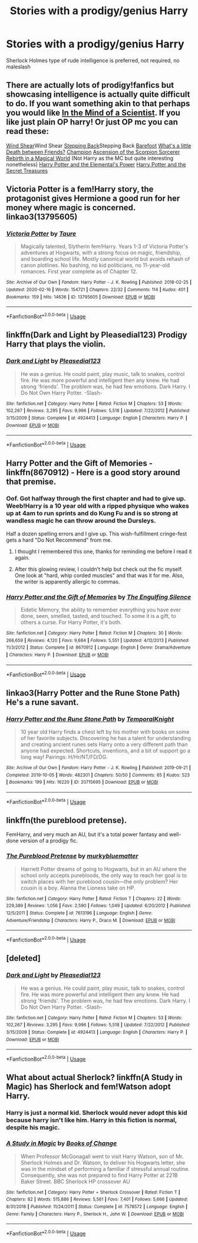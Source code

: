 #+TITLE: Stories with a prodigy/genius Harry

* Stories with a prodigy/genius Harry
:PROPERTIES:
:Author: Warriors-blew-3-1
:Score: 10
:DateUnix: 1589146790.0
:DateShort: 2020-May-11
:FlairText: Request
:END:
Sherlock Holmes type of rude intelligence is preferred, not required, no maleslash


** There are actually lots of prodigy!fanfics but showcasing intelligence is actually quite difficult to do. If you want something akin to that perhaps you would like [[https://m.fanfiction.net/s/8551180/1/In-the-Mind-of-a-Scientist][In the Mind of a Scientist]]. If you like just plain OP harry! Or just OP mc you can read these:

[[https://m.fanfiction.net/s/12511998/1/Wind-Shear][Wind Shear]]Wind Shear [[https://m.fanfiction.net/s/12317784/1/Stepping-Back][Stepping Back]]Stepping Back [[https://m.fanfiction.net/s/11364705/1/Barefoot][Barefoot]] [[https://m.fanfiction.net/s/12101842/1/What-s-a-Little-Death-between-friends][What's a little Death between Friends?]] [[https://m.fanfiction.net/s/8754033/1/Champion][Champion]] [[https://m.fanfiction.net/s/2353966/1/Ascension-Of-The-Scorpion-Sorcerer][Ascension of the Scorpion Sorcerer]] [[https://www.royalroad.com/fiction/26581/rebirth-in-a-magical-world][Rebirth in a Magical World]] (Not Harry as the MC but quite interesting nonetheless) [[https://m.fanfiction.net/s/12798308/1/Harry-Potter-and-the-Elemental-s-Power][Harry Potter and the Elemental's Power]] [[https://www.novelupdates.com/series/harry-potter-and-the-secret-treasures/][Harry Potter and the Secret Treasures]]
:PROPERTIES:
:Author: DarkSorcerer88
:Score: 4
:DateUnix: 1589149924.0
:DateShort: 2020-May-11
:END:


** Victoria Potter is a fem!Harry story, the protagonist gives Hermione a good run for her money where magic is concerned. linkao3(13795605)
:PROPERTIES:
:Author: PsiGuy60
:Score: 2
:DateUnix: 1589189604.0
:DateShort: 2020-May-11
:END:

*** [[https://archiveofourown.org/works/13795605][*/Victoria Potter/*]] by [[https://www.archiveofourown.org/users/Taure/pseuds/Taure][/Taure/]]

#+begin_quote
  Magically talented, Slytherin fem!Harry. Years 1-3 of Victoria Potter's adventures at Hogwarts, with a strong focus on magic, friendship, and boarding school life. Mostly canonical world but avoids rehash of canon plotlines. No bashing, no kid politicians, no 11-year-old romances. First year complete as of Chapter 12.
#+end_quote

^{/Site/:} ^{Archive} ^{of} ^{Our} ^{Own} ^{*|*} ^{/Fandom/:} ^{Harry} ^{Potter} ^{-} ^{J.} ^{K.} ^{Rowling} ^{*|*} ^{/Published/:} ^{2018-02-25} ^{*|*} ^{/Updated/:} ^{2020-02-16} ^{*|*} ^{/Words/:} ^{154721} ^{*|*} ^{/Chapters/:} ^{22/32} ^{*|*} ^{/Comments/:} ^{114} ^{*|*} ^{/Kudos/:} ^{401} ^{*|*} ^{/Bookmarks/:} ^{159} ^{*|*} ^{/Hits/:} ^{14636} ^{*|*} ^{/ID/:} ^{13795605} ^{*|*} ^{/Download/:} ^{[[https://archiveofourown.org/downloads/13795605/Victoria%20Potter.epub?updated_at=1587900490][EPUB]]} ^{or} ^{[[https://archiveofourown.org/downloads/13795605/Victoria%20Potter.mobi?updated_at=1587900490][MOBI]]}

--------------

*FanfictionBot*^{2.0.0-beta} | [[https://github.com/tusing/reddit-ffn-bot/wiki/Usage][Usage]]
:PROPERTIES:
:Author: FanfictionBot
:Score: 1
:DateUnix: 1589189614.0
:DateShort: 2020-May-11
:END:


** linkffn(Dark and Light by Pleasedial123) Prodigy Harry that plays the violin.
:PROPERTIES:
:Author: mpredcross
:Score: 2
:DateUnix: 1589193968.0
:DateShort: 2020-May-11
:END:

*** [[https://www.fanfiction.net/s/4924413/1/][*/Dark and Light/*]] by [[https://www.fanfiction.net/u/1348553/Pleasedial123][/Pleasedial123/]]

#+begin_quote
  He was a genius. He could paint, play music, talk to snakes, control fire. He was more powerful and intelligent then any knew. He had strong 'friends'. The problem was, he had few emotions. Dark Harry. I Do Not Own Harry Potter. -Slash-
#+end_quote

^{/Site/:} ^{fanfiction.net} ^{*|*} ^{/Category/:} ^{Harry} ^{Potter} ^{*|*} ^{/Rated/:} ^{Fiction} ^{M} ^{*|*} ^{/Chapters/:} ^{53} ^{*|*} ^{/Words/:} ^{102,267} ^{*|*} ^{/Reviews/:} ^{3,295} ^{*|*} ^{/Favs/:} ^{9,996} ^{*|*} ^{/Follows/:} ^{5,518} ^{*|*} ^{/Updated/:} ^{7/22/2012} ^{*|*} ^{/Published/:} ^{3/15/2009} ^{*|*} ^{/Status/:} ^{Complete} ^{*|*} ^{/id/:} ^{4924413} ^{*|*} ^{/Language/:} ^{English} ^{*|*} ^{/Characters/:} ^{Harry} ^{P.} ^{*|*} ^{/Download/:} ^{[[http://www.ff2ebook.com/old/ffn-bot/index.php?id=4924413&source=ff&filetype=epub][EPUB]]} ^{or} ^{[[http://www.ff2ebook.com/old/ffn-bot/index.php?id=4924413&source=ff&filetype=mobi][MOBI]]}

--------------

*FanfictionBot*^{2.0.0-beta} | [[https://github.com/tusing/reddit-ffn-bot/wiki/Usage][Usage]]
:PROPERTIES:
:Author: FanfictionBot
:Score: 1
:DateUnix: 1589193982.0
:DateShort: 2020-May-11
:END:


** Harry Potter and the Gift of Memories - linkffn(8670912) - Here is a good story around that premise.
:PROPERTIES:
:Author: PhantomKeeperQazs
:Score: 1
:DateUnix: 1589147162.0
:DateShort: 2020-May-11
:END:

*** Oof. Got halfway through the first chapter and had to give up. Weeb!Harry is a 10 year old with a ripped physique who wakes up at 4am to run sprints and do Kung Fu and is so strong at wandless magic he can throw around the Dursleys.

Half a dozen spelling errors and I give up. This wish-fulfillment cringe-fest gets a hard "Do Not Recommend" from me.
:PROPERTIES:
:Author: sfinebyme
:Score: 6
:DateUnix: 1589167984.0
:DateShort: 2020-May-11
:END:

**** I thought I remembered this one, thanks for reminding me before I read it again.
:PROPERTIES:
:Author: federalist27
:Score: 4
:DateUnix: 1589168310.0
:DateShort: 2020-May-11
:END:


**** After this glowing review, I couldn't help but check out the fic myself. One look at "hard, whip corded muscles" and that was it for me. Also, the writer is apparently allergic to commas.
:PROPERTIES:
:Author: Abie775
:Score: 3
:DateUnix: 1589190249.0
:DateShort: 2020-May-11
:END:


*** [[https://www.fanfiction.net/s/8670912/1/][*/Harry Potter and the Gift of Memories/*]] by [[https://www.fanfiction.net/u/1794030/The-Engulfing-Silence][/The Engulfing Silence/]]

#+begin_quote
  Eidetic Memory, the ability to remember everything you have ever done, seen, smelled, tasted, and touched. To some it is a gift, to others a curse. For Harry Potter, it's both.
#+end_quote

^{/Site/:} ^{fanfiction.net} ^{*|*} ^{/Category/:} ^{Harry} ^{Potter} ^{*|*} ^{/Rated/:} ^{Fiction} ^{M} ^{*|*} ^{/Chapters/:} ^{30} ^{*|*} ^{/Words/:} ^{266,659} ^{*|*} ^{/Reviews/:} ^{4,120} ^{*|*} ^{/Favs/:} ^{9,684} ^{*|*} ^{/Follows/:} ^{5,551} ^{*|*} ^{/Updated/:} ^{4/12/2013} ^{*|*} ^{/Published/:} ^{11/3/2012} ^{*|*} ^{/Status/:} ^{Complete} ^{*|*} ^{/id/:} ^{8670912} ^{*|*} ^{/Language/:} ^{English} ^{*|*} ^{/Genre/:} ^{Drama/Adventure} ^{*|*} ^{/Characters/:} ^{Harry} ^{P.} ^{*|*} ^{/Download/:} ^{[[http://www.ff2ebook.com/old/ffn-bot/index.php?id=8670912&source=ff&filetype=epub][EPUB]]} ^{or} ^{[[http://www.ff2ebook.com/old/ffn-bot/index.php?id=8670912&source=ff&filetype=mobi][MOBI]]}

--------------

*FanfictionBot*^{2.0.0-beta} | [[https://github.com/tusing/reddit-ffn-bot/wiki/Usage][Usage]]
:PROPERTIES:
:Author: FanfictionBot
:Score: 1
:DateUnix: 1589147183.0
:DateShort: 2020-May-11
:END:


** linkao3(Harry Potter and the Rune Stone Path) He's a rune savant.
:PROPERTIES:
:Author: horrorshowjack
:Score: 1
:DateUnix: 1589156817.0
:DateShort: 2020-May-11
:END:

*** [[https://archiveofourown.org/works/20715695][*/Harry Potter and the Rune Stone Path/*]] by [[https://www.archiveofourown.org/users/TemporalKnight/pseuds/TemporalKnight][/TemporalKnight/]]

#+begin_quote
  10 year old Harry finds a chest left by his mother with books on some of her favorite subjects. Discovering he has a talent for understanding and creating ancient runes sets Harry onto a very different path than anyone had expected. Shortcuts, inventions, and a bit of support go a long way! Pairings: H/Hr/NT/FD/DG.
#+end_quote

^{/Site/:} ^{Archive} ^{of} ^{Our} ^{Own} ^{*|*} ^{/Fandom/:} ^{Harry} ^{Potter} ^{-} ^{J.} ^{K.} ^{Rowling} ^{*|*} ^{/Published/:} ^{2019-09-21} ^{*|*} ^{/Completed/:} ^{2019-10-05} ^{*|*} ^{/Words/:} ^{482301} ^{*|*} ^{/Chapters/:} ^{50/50} ^{*|*} ^{/Comments/:} ^{65} ^{*|*} ^{/Kudos/:} ^{523} ^{*|*} ^{/Bookmarks/:} ^{199} ^{*|*} ^{/Hits/:} ^{16220} ^{*|*} ^{/ID/:} ^{20715695} ^{*|*} ^{/Download/:} ^{[[https://archiveofourown.org/downloads/20715695/Harry%20Potter%20and%20the.epub?updated_at=1586660057][EPUB]]} ^{or} ^{[[https://archiveofourown.org/downloads/20715695/Harry%20Potter%20and%20the.mobi?updated_at=1586660057][MOBI]]}

--------------

*FanfictionBot*^{2.0.0-beta} | [[https://github.com/tusing/reddit-ffn-bot/wiki/Usage][Usage]]
:PROPERTIES:
:Author: FanfictionBot
:Score: 1
:DateUnix: 1589156835.0
:DateShort: 2020-May-11
:END:


** linkffn(the pureblood pretense).

FemHarry, and very much an AU, but it's a total power fantasy and well-done version of a prodigy fic.
:PROPERTIES:
:Author: francoisschubert
:Score: 1
:DateUnix: 1589163425.0
:DateShort: 2020-May-11
:END:

*** [[https://www.fanfiction.net/s/7613196/1/][*/The Pureblood Pretense/*]] by [[https://www.fanfiction.net/u/3489773/murkybluematter][/murkybluematter/]]

#+begin_quote
  Harriett Potter dreams of going to Hogwarts, but in an AU where the school only accepts purebloods, the only way to reach her goal is to switch places with her pureblood cousin---the only problem? Her cousin is a boy. Alanna the Lioness take on HP.
#+end_quote

^{/Site/:} ^{fanfiction.net} ^{*|*} ^{/Category/:} ^{Harry} ^{Potter} ^{*|*} ^{/Rated/:} ^{Fiction} ^{T} ^{*|*} ^{/Chapters/:} ^{22} ^{*|*} ^{/Words/:} ^{229,389} ^{*|*} ^{/Reviews/:} ^{1,056} ^{*|*} ^{/Favs/:} ^{2,590} ^{*|*} ^{/Follows/:} ^{1,049} ^{*|*} ^{/Updated/:} ^{6/20/2012} ^{*|*} ^{/Published/:} ^{12/5/2011} ^{*|*} ^{/Status/:} ^{Complete} ^{*|*} ^{/id/:} ^{7613196} ^{*|*} ^{/Language/:} ^{English} ^{*|*} ^{/Genre/:} ^{Adventure/Friendship} ^{*|*} ^{/Characters/:} ^{Harry} ^{P.,} ^{Draco} ^{M.} ^{*|*} ^{/Download/:} ^{[[http://www.ff2ebook.com/old/ffn-bot/index.php?id=7613196&source=ff&filetype=epub][EPUB]]} ^{or} ^{[[http://www.ff2ebook.com/old/ffn-bot/index.php?id=7613196&source=ff&filetype=mobi][MOBI]]}

--------------

*FanfictionBot*^{2.0.0-beta} | [[https://github.com/tusing/reddit-ffn-bot/wiki/Usage][Usage]]
:PROPERTIES:
:Author: FanfictionBot
:Score: 1
:DateUnix: 1589163434.0
:DateShort: 2020-May-11
:END:


** [deleted]
:PROPERTIES:
:Score: 1
:DateUnix: 1589193298.0
:DateShort: 2020-May-11
:END:

*** [[https://www.fanfiction.net/s/4924413/1/][*/Dark and Light/*]] by [[https://www.fanfiction.net/u/1348553/Pleasedial123][/Pleasedial123/]]

#+begin_quote
  He was a genius. He could paint, play music, talk to snakes, control fire. He was more powerful and intelligent then any knew. He had strong 'friends'. The problem was, he had few emotions. Dark Harry. I Do Not Own Harry Potter. -Slash-
#+end_quote

^{/Site/:} ^{fanfiction.net} ^{*|*} ^{/Category/:} ^{Harry} ^{Potter} ^{*|*} ^{/Rated/:} ^{Fiction} ^{M} ^{*|*} ^{/Chapters/:} ^{53} ^{*|*} ^{/Words/:} ^{102,267} ^{*|*} ^{/Reviews/:} ^{3,295} ^{*|*} ^{/Favs/:} ^{9,996} ^{*|*} ^{/Follows/:} ^{5,518} ^{*|*} ^{/Updated/:} ^{7/22/2012} ^{*|*} ^{/Published/:} ^{3/15/2009} ^{*|*} ^{/Status/:} ^{Complete} ^{*|*} ^{/id/:} ^{4924413} ^{*|*} ^{/Language/:} ^{English} ^{*|*} ^{/Characters/:} ^{Harry} ^{P.} ^{*|*} ^{/Download/:} ^{[[http://www.ff2ebook.com/old/ffn-bot/index.php?id=4924413&source=ff&filetype=epub][EPUB]]} ^{or} ^{[[http://www.ff2ebook.com/old/ffn-bot/index.php?id=4924413&source=ff&filetype=mobi][MOBI]]}

--------------

*FanfictionBot*^{2.0.0-beta} | [[https://github.com/tusing/reddit-ffn-bot/wiki/Usage][Usage]]
:PROPERTIES:
:Author: FanfictionBot
:Score: 1
:DateUnix: 1589193316.0
:DateShort: 2020-May-11
:END:


** What about actual Sherlock? linkffn(A Study in Magic) has Sherlock and fem!Watson adopt Harry.
:PROPERTIES:
:Author: thrawnca
:Score: 1
:DateUnix: 1589195869.0
:DateShort: 2020-May-11
:END:

*** Harry is just a normal kid. Sherlock would never adopt this kid because harry isn't like him. Harry in this fiction is normal, despite his magic.
:PROPERTIES:
:Author: Cancelled_for_A
:Score: 2
:DateUnix: 1599664249.0
:DateShort: 2020-Sep-09
:END:


*** [[https://www.fanfiction.net/s/7578572/1/][*/A Study in Magic/*]] by [[https://www.fanfiction.net/u/275758/Books-of-Change][/Books of Change/]]

#+begin_quote
  When Professor McGonagall went to visit Harry Watson, son of Mr. Sherlock Holmes and Dr. Watson, to deliver his Hogwarts letter, she was in the mindset of performing a familiar if stressful annual routine. Consequently, she was not prepared to find Harry Potter at 221B Baker Street. BBC Sherlock HP crossover AU
#+end_quote

^{/Site/:} ^{fanfiction.net} ^{*|*} ^{/Category/:} ^{Harry} ^{Potter} ^{+} ^{Sherlock} ^{Crossover} ^{*|*} ^{/Rated/:} ^{Fiction} ^{T} ^{*|*} ^{/Chapters/:} ^{82} ^{*|*} ^{/Words/:} ^{515,886} ^{*|*} ^{/Reviews/:} ^{5,561} ^{*|*} ^{/Favs/:} ^{7,401} ^{*|*} ^{/Follows/:} ^{5,666} ^{*|*} ^{/Updated/:} ^{8/31/2018} ^{*|*} ^{/Published/:} ^{11/24/2011} ^{*|*} ^{/Status/:} ^{Complete} ^{*|*} ^{/id/:} ^{7578572} ^{*|*} ^{/Language/:} ^{English} ^{*|*} ^{/Genre/:} ^{Family} ^{*|*} ^{/Characters/:} ^{Harry} ^{P.,} ^{Sherlock} ^{H.,} ^{John} ^{W.} ^{*|*} ^{/Download/:} ^{[[http://www.ff2ebook.com/old/ffn-bot/index.php?id=7578572&source=ff&filetype=epub][EPUB]]} ^{or} ^{[[http://www.ff2ebook.com/old/ffn-bot/index.php?id=7578572&source=ff&filetype=mobi][MOBI]]}

--------------

*FanfictionBot*^{2.0.0-beta} | [[https://github.com/tusing/reddit-ffn-bot/wiki/Usage][Usage]]
:PROPERTIES:
:Author: FanfictionBot
:Score: 1
:DateUnix: 1589195894.0
:DateShort: 2020-May-11
:END:
